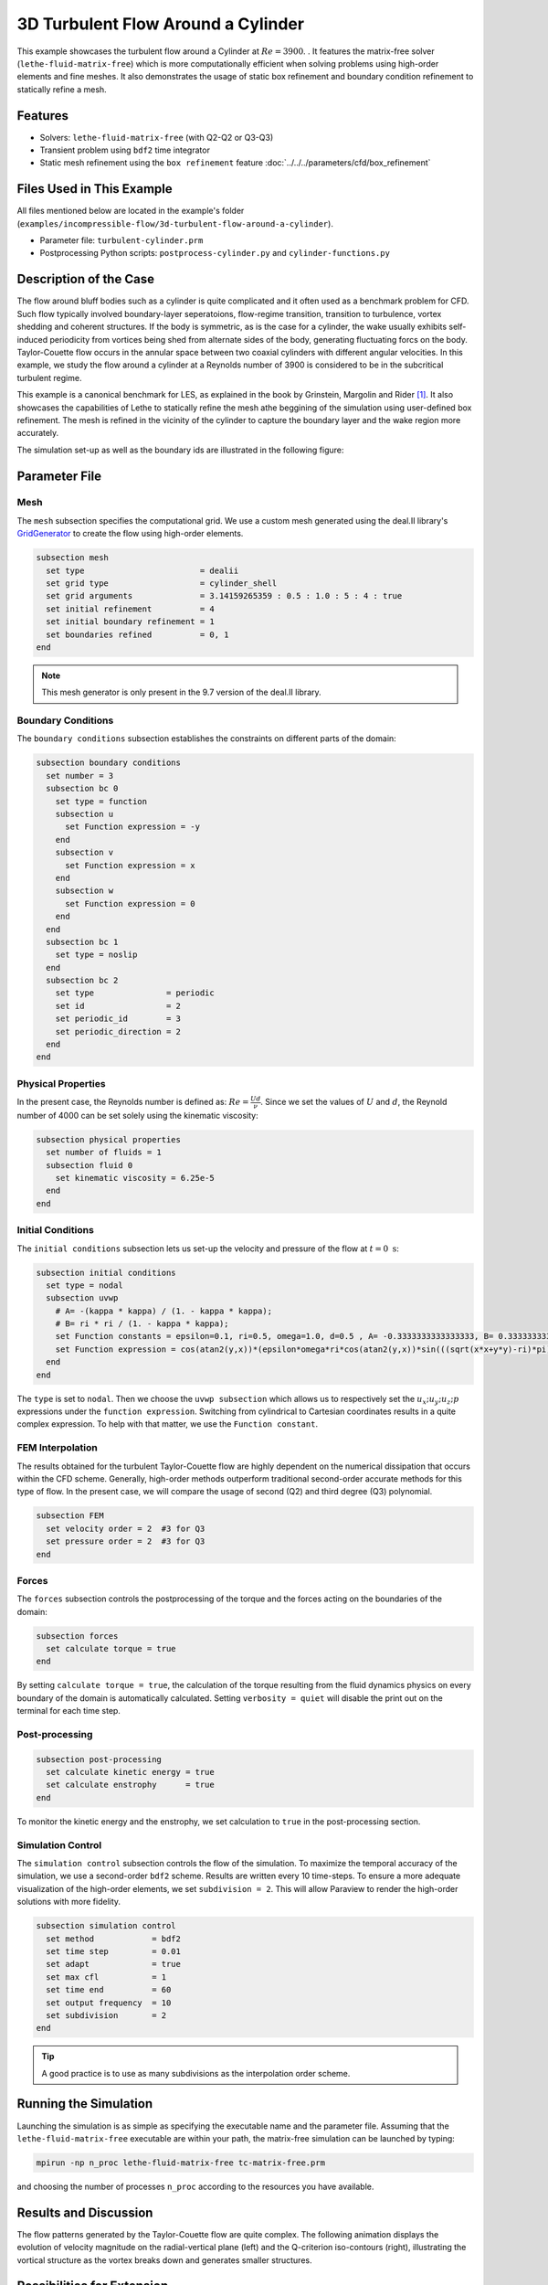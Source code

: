 =====================================
3D Turbulent Flow Around a Cylinder
=====================================

This example showcases the turbulent flow around a Cylinder at :math:`Re=3900`. . It features the matrix-free solver (``lethe-fluid-matrix-free``) which is more computationally efficient when solving problems using high-order elements and fine meshes. It also demonstrates the usage of static box refinement and boundary condition refinement to statically refine a mesh. 

---------
Features
---------

- Solvers: ``lethe-fluid-matrix-free`` (with Q2-Q2 or Q3-Q3)
- Transient problem using ``bdf2`` time integrator
- Static mesh refinement using the ``box refinement`` feature :doc:`../../../parameters/cfd/box_refinement`

---------------------------
Files Used in This Example
---------------------------

All files mentioned below are located in the example's folder (``examples/incompressible-flow/3d-turbulent-flow-around-a-cylinder``).

- Parameter file: ``turbulent-cylinder.prm``
- Postprocessing Python scripts: ``postprocess-cylinder.py`` and ``cylinder-functions.py``

------------------------
Description of the Case
------------------------

The flow around bluff bodies such as a cylinder is quite complicated and it often used as a benchmark problem for CFD. Such flow typically involved boundary-layer seperatoions, flow-regime transition, transition to turbulence, vortex shedding and coherent structures. If the body is symmetric, as is the case for a cylinder,  the wake usually exhibits self-induced periodicity from vortices being shed from alternate sides of the body, generating fluctuating forcs on the body. Taylor-Couette flow occurs in the annular space between two coaxial cylinders with different angular velocities. In this example, we study the flow around a cylinder at a Reynolds number of 3900 is considered to be in the subcritical turbulent regime.

This example is a canonical benchmark for LES, as explained in the book by Grinstein, Margolin and Rider [#wang2021]_. It also showcases the capabilities of Lethe to statically refine the mesh athe beggining of the simulation using user-defined box refinement. The mesh is refined in the vicinity of the cylinder to capture the boundary layer and the wake region more accurately.

The simulation set-up as well as the boundary ids are illustrated in the following figure:


.. image:: images/3d_cylinder_perspective_schematic.png
  :alt: The geometry and surface ID
  :align: center
  :name: geometry
  :height: 9cm

--------------
Parameter File
--------------

Mesh
~~~~

The ``mesh`` subsection specifies the computational grid. We use a custom mesh generated using the deal.II library's `GridGenerator <https://www.dealii.org/current/doxygen/deal.II/namespaceGridGenerator.html>`_ to create the flow using high-order elements.

.. code-block:: text

  subsection mesh
    set type                        = dealii 
    set grid type                   = cylinder_shell
    set grid arguments              = 3.14159265359 : 0.5 : 1.0 : 5 : 4 : true
    set initial refinement          = 4
    set initial boundary refinement = 1
    set boundaries refined          = 0, 1
  end

.. note::

  This mesh generator is only present in the 9.7 version of the deal.II library.

Boundary Conditions
~~~~~~~~~~~~~~~~~~~

The ``boundary conditions`` subsection establishes the constraints on different parts of the domain:

.. code-block:: text

  subsection boundary conditions
    set number = 3 
    subsection bc 0          
      set type = function
      subsection u
        set Function expression = -y
      end
      subsection v
        set Function expression = x
      end
      subsection w
        set Function expression = 0
      end
    end
    subsection bc 1       
      set type = noslip
    end
    subsection bc 2            
      set type               = periodic
      set id                 = 2
      set periodic_id        = 3
      set periodic_direction = 2
    end
  end

Physical Properties
~~~~~~~~~~~~~~~~~~~

In the present case, the Reynolds number is defined as: :math:`Re = \frac{Ud}{\nu}`. Since we set the values of :math:`U` and :math:`d`, the Reynold number of 4000 can be set solely using the kinematic viscosity: 


.. code-block:: text

  subsection physical properties
    set number of fluids = 1
    subsection fluid 0
      set kinematic viscosity = 6.25e-5
    end
  end


Initial Conditions 
~~~~~~~~~~~~~~~~~~

The ``initial conditions`` subsection lets us set-up the velocity and pressure of the flow at :math:`t = 0 \ \text{s}`:  

.. code-block:: text

    subsection initial conditions
      set type = nodal
      subsection uvwp
        # A= -(kappa * kappa) / (1. - kappa * kappa);
        # B= ri * ri / (1. - kappa * kappa);
        set Function constants = epsilon=0.1, ri=0.5, omega=1.0, d=0.5 , A= -0.3333333333333333, B= 0.3333333333333333
        set Function expression = cos(atan2(y,x))*(epsilon*omega*ri*cos(atan2(y,x))*sin(((sqrt(x*x+y*y)-ri)*pi)/ri)*sin(z/d)) - sin(atan2(y,x))*(A*(sqrt(x*x+y*y)) + B/(sqrt(x*x+y*y)) + epsilon*omega*ri*sin(atan2(y,x))*sin(((sqrt(x*x+y*y)-ri)*pi)/ri)*sin(z/d)); sin(atan2(y,x))*(epsilon*omega*ri*cos(atan2(y,x))*sin(((sqrt(x*x+y*y)-ri)*pi)/ri)*sin(z/d)) + cos(atan2(y,x))*(A*(sqrt(x*x+y*y)) + B/(sqrt(x*x+y*y)) + epsilon*omega*ri*sin(atan2(y,x))*sin(((sqrt(x*x+y*y)-ri)*pi)/ri)*sin(z/d)); 0.0; ((0.5*A*A*(x*x+y*y)) + (2*A*B*ln(sqrt(x*x+y*y)))) - (0.5*B*B/(x*x+y*y)) + (0.5*(epsilon*omega*ri)*(epsilon*omega*ri)*cos(2*atan2(y,x))*sin((2*(sqrt(x*x+y*y)-ri)*pi)/ri)*sin(2*z/d))
      end
    end

The ``type`` is set to ``nodal``. Then we choose the ``uvwp subsection`` which allows us to respectively set the :math:`u_x;u_y;u_z;p` expressions under the ``function expression``. Switching from cylindrical to Cartesian coordinates results in a quite complex expression. To help with that matter, we use the ``Function constant``. 

FEM Interpolation
~~~~~~~~~~~~~~~~~

The results obtained for the turbulent Taylor-Couette flow are highly dependent on the numerical dissipation that occurs within the CFD scheme. Generally, high-order methods outperform traditional second-order accurate methods for this type of flow. In the present case, we will compare the usage of second (Q2) and third degree (Q3) polynomial.

.. code-block:: text

    subsection FEM
      set velocity order = 2  #3 for Q3
      set pressure order = 2  #3 for Q3
    end

Forces
~~~~~~

The ``forces`` subsection controls the postprocessing of the torque and the forces acting on the boundaries of the domain: 

.. code-block:: text

    subsection forces
      set calculate torque = true
    end

By setting ``calculate torque = true``, the calculation of the torque resulting from the fluid dynamics physics on every boundary of the domain is automatically calculated. Setting ``verbosity = quiet`` will disable the print out on the terminal for each time step.


Post-processing
~~~~~~~~~~~~~~~

.. code-block:: text

    subsection post-processing
      set calculate kinetic energy = true
      set calculate enstrophy      = true
    end

To monitor the kinetic energy and the enstrophy, we set calculation to ``true`` in the post-processing section.  

Simulation Control
~~~~~~~~~~~~~~~~~~

The ``simulation control`` subsection controls the flow of the simulation. To maximize the temporal accuracy of the simulation, we use a second-order ``bdf2`` scheme. Results are written every 10 time-steps. To ensure a more adequate visualization of the high-order elements, we set ``subdivision = 2``. This will allow Paraview to render the high-order solutions with more fidelity.

.. code-block:: text

    subsection simulation control
      set method            = bdf2
      set time step         = 0.01
      set adapt             = true
      set max cfl           = 1
      set time end          = 60  
      set output frequency  = 10    
      set subdivision       = 2
    end

.. tip::

  A good practice is to use as many subdivisions as the interpolation order scheme. 

----------------------
Running the Simulation
----------------------

Launching the simulation is as simple as specifying the executable name and the parameter file. Assuming that the ``lethe-fluid-matrix-free`` executable are within your path, the matrix-free simulation can be launched by typing:

.. code-block:: text
  :class: copy-button

  mpirun -np n_proc lethe-fluid-matrix-free tc-matrix-free.prm 

and choosing the number of processes ``n_proc`` according to the resources you have available.

----------------------
Results and Discussion
----------------------

The flow patterns generated by the Taylor-Couette flow are quite complex. The following animation displays the evolution of velocity magnitude on the radial-vertical plane (left) and the Q-criterion iso-contours (right), illustrating the vortical structure as the vortex breaks down and generates smaller structures.

..
  +----------------------------------------------------------------------------------------------------------------------------------------------------+
  | .. raw:: html                                                                                                                                      |
  |                                                                                                                                                    |
  |    <iframe width="800" height="400" src="https://www.youtube.com/embed/bRa04yMDsXo?si=Q1ppAuakIsrNwFlw"  frameborder="0" allowfullscreen></iframe> |
  |                                                                                                                                                    |
  +----------------------------------------------------------------------------------------------------------------------------------------------------+

..
  +-------------------------------------------------------------------------------------------------------------------+
  |  .. figure:: images/enstrophy_comparison_Q3Q3_942k.png                                                            |
  |     :width: 620                                                                                                   |
  |                                                                                                                   |
  +-------------------------------------------------------------------------------------------------------------------+


----------------------------
Possibilities for Extension
----------------------------

- This case offers numerous options for postprocessing. Consider exploring alternative quantities such as vorticity and pressure and use the results to generate interesting animations. Feel free to share them with us!
- It could also be interesting to explore this case with an even higher Reynolds number

------------
References
------------

.. [#wang2021] \Z. J. Wang and E. Jourdan, “Benchmark for scale-resolving simulation with curved walls: the Taylor Couette flow,” Advances in Aerodynamics, vol. 3, no. 1, Jun. 2021, doi: `10.1186/s42774-021-00071-0 <https://doi.org/10.1186/s42774-021-00071-0>`_\.

.. [#wikipedia2024] \“Taylor–Couette flow,” *Wikipedia*. Feb. 15, 2024. Available: https://en.wikipedia.org/wiki/Taylor%E2%80%93Couette_flow\.
